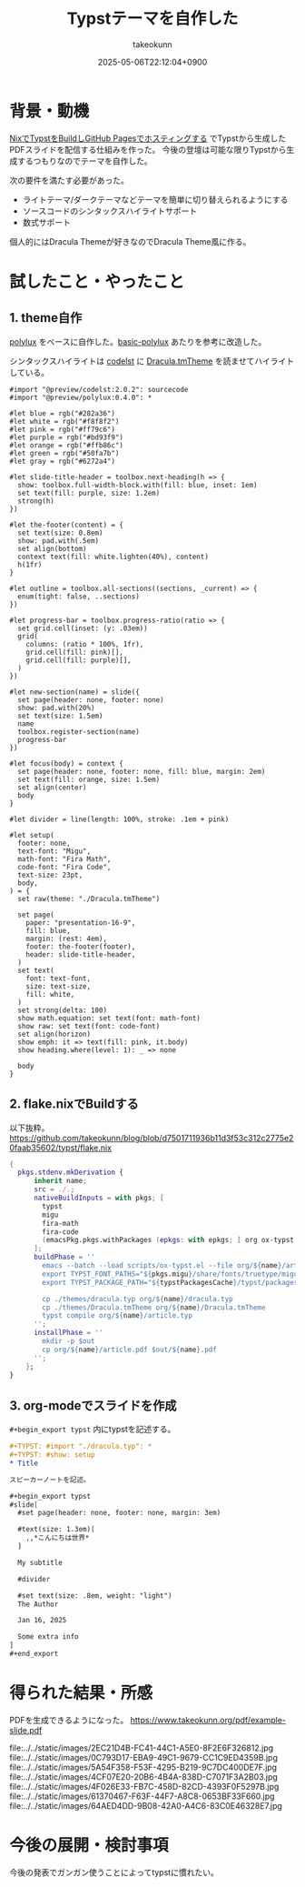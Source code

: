 :PROPERTIES:
:ID:       C6F8F599-5F2A-4C8C-8148-0DF03644CE35
:END:
#+TITLE: Typstテーマを自作した
#+AUTHOR: takeokunn
#+DESCRIPTION: description
#+DATE: 2025-05-06T22:12:04+0900
#+HUGO_BASE_DIR: ../../
#+HUGO_CATEGORIES: fleeting
#+HUGO_SECTION: posts/fleeting
#+HUGO_TAGS: fleeting typst org-mode
#+HUGO_DRAFT: false
#+STARTUP: content
#+STARTUP: fold
* 背景・動機

[[id:0D13FCEA-F8EC-4729-B700-9A88FD1D5EB9][NixでTypstをBuildしGitHub Pagesでホスティングする]] でTypstから生成したPDFスライドを配信する仕組みを作った。
今後の登壇は可能な限りTypstから生成するつもりなのでテーマを自作した。

次の要件を満たす必要があった。

- ライトテーマ/ダークテーマなどテーマを簡単に切り替えられるようにする
- ソースコードのシンタックスハイライトサポート
- 数式サポート

個人的にはDracula Themeが好きなのでDracula Theme風に作る。

* 試したこと・やったこと
** 1. theme自作

[[https://typst.app/universe/package/polylux/][polylux]] をベースに自作した。[[https://typst.app/universe/package/basic-polylux/][basic-polylux]] あたりを参考に改造した。

シンタックスハイライトは [[https://typst.app/universe/package/codly/][codelst]] に [[https://github.com/dracula/textmate/blob/master/Dracula.tmTheme][Dracula.tmTheme]] を読ませてハイライトしている。

#+begin_src typst
#import "@preview/codelst:2.0.2": sourcecode
#import "@preview/polylux:0.4.0": *

#let blue = rgb("#282a36")
#let white = rgb("#f8f8f2")
#let pink = rgb("#ff79c6")
#let purple = rgb("#bd93f9")
#let orange = rgb("#ffb86c")
#let green = rgb("#50fa7b")
#let gray = rgb("#6272a4")

#let slide-title-header = toolbox.next-heading(h => {
  show: toolbox.full-width-block.with(fill: blue, inset: 1em)
  set text(fill: purple, size: 1.2em)
  strong(h)
})

#let the-footer(content) = {
  set text(size: 0.8em)
  show: pad.with(.5em)
  set align(bottom)
  context text(fill: white.lighten(40%), content)
  h(1fr)
}

#let outline = toolbox.all-sections((sections, _current) => {
  enum(tight: false, ..sections)
})

#let progress-bar = toolbox.progress-ratio(ratio => {
  set grid.cell(inset: (y: .03em))
  grid(
    columns: (ratio * 100%, 1fr),
    grid.cell(fill: pink)[],
    grid.cell(fill: purple)[],
  )
})

#let new-section(name) = slide({
  set page(header: none, footer: none)
  show: pad.with(20%)
  set text(size: 1.5em)
  name
  toolbox.register-section(name)
  progress-bar
})

#let focus(body) = context {
  set page(header: none, footer: none, fill: blue, margin: 2em)
  set text(fill: orange, size: 1.5em)
  set align(center)
  body
}

#let divider = line(length: 100%, stroke: .1em + pink)

#let setup(
  footer: none,
  text-font: "Migu",
  math-font: "Fira Math",
  code-font: "Fira Code",
  text-size: 23pt,
  body,
) = {
  set raw(theme: "./Dracula.tmTheme")

  set page(
    paper: "presentation-16-9",
    fill: blue,
    margin: (rest: 4em),
    footer: the-footer(footer),
    header: slide-title-header,
  )
  set text(
    font: text-font,
    size: text-size,
    fill: white,
  )
  set strong(delta: 100)
  show math.equation: set text(font: math-font)
  show raw: set text(font: code-font)
  set align(horizon)
  show emph: it => text(fill: pink, it.body)
  show heading.where(level: 1): _ => none

  body
}
#+end_src
** 2. flake.nixでBuildする

以下抜粋。
https://github.com/takeokunn/blog/blob/d7501711936b11d3f53c312c2775e20faab35602/typst/flake.nix

#+begin_src nix
  {
    pkgs.stdenv.mkDerivation {
        inherit name;
        src = ./.;
        nativeBuildInputs = with pkgs; [
          typst
          migu
          fira-math
          fira-code
          (emacsPkg.pkgs.withPackages (epkgs: with epkgs; [ org ox-typst ]))
        ];
        buildPhase = ''
          emacs --batch --load scripts/ox-typst.el --file org/${name}/article.org --funcall org-typst-slide-export-to-typst
          export TYPST_FONT_PATHS="${pkgs.migu}/share/fonts/truetype/migu:${pkgs.fira-math}/share/fonts/opentype:${pkgs.fira-code}/share/fonts/truetype/NerdFonts/FiraCode/"
          export TYPST_PACKAGE_PATH="${typstPackagesCache}/typst/packages"

          cp ./themes/dracula.typ org/${name}/dracula.typ
          cp ./themes/Dracula.tmTheme org/${name}/Dracula.tmTheme
          typst compile org/${name}/article.typ
        '';
        installPhase = ''
          mkdir -p $out
          cp org/${name}/article.pdf $out/${name}.pdf
        '';
      };
  }
#+end_src
** 3. org-modeでスライドを作成

=#+begin_export typst= 内にtypstを記述する。

#+begin_src org
  ,#+TYPST: #import "./dracula.typ": *
  ,#+TYPST: #show: setup
  ,* Title

  スピーカーノートを記述。

  ,#+begin_export typst
  #slide[
    #set page(header: none, footer: none, margin: 3em)

    #text(size: 1.3em)[
      ,,*こんにちは世界*
    ]

    My subtitle

    #divider

    #set text(size: .8em, weight: "light")
    The Author

    Jan 16, 2025

    Some extra info
  ]
  ,#+end_export
#+end_src
* 得られた結果・所感

PDFを生成できるようになった。
https://www.takeokunn.org/pdf/example-slide.pdf

file:../../static/images/2EC21D4B-FC41-44C1-A5E0-8F2E6F326812.jpg
file:../../static/images/0C793D17-EBA9-49C1-9679-CC1C9ED4359B.jpg
file:../../static/images/5A54F358-F53F-4295-B219-9C7DC400DE7F.jpg
file:../../static/images/4CF07E20-20B6-4B4A-838D-C7071F3A2B03.jpg
file:../../static/images/4F026E33-FB7C-458D-82CD-4393F0F5297B.jpg
file:../../static/images/61370467-F63F-44F7-A8C8-0653BF33F660.jpg
file:../../static/images/64AED4DD-9B08-42A0-A4C6-83C0E46328E7.jpg

* 今後の展開・検討事項

今後の発表でガンガン使うことによってtypstに慣れたい。
